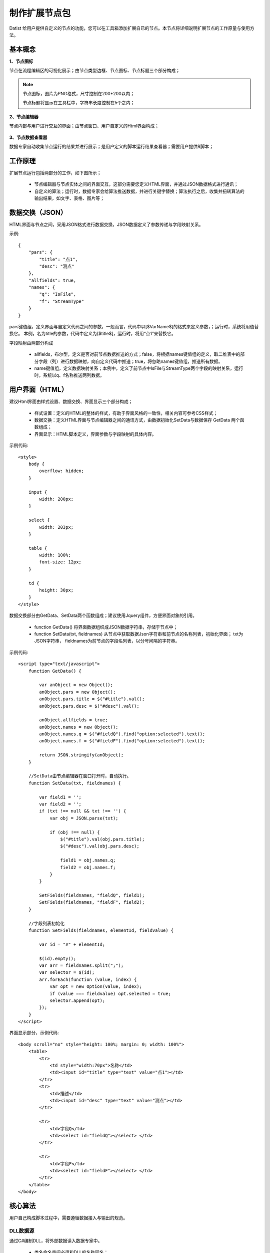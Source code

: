 ﻿.. NodeExpend
 
制作扩展节点包
====================================
Datist 给用户提供自定义的节点的功能，您可以在工具箱添加扩展自已的节点。本节点将详细说明扩展节点的工作原量与使用方法。

基本概念
-----------------------------------

**1、节点图标**
 
节点在流程编辑区的可视化展示；由节点类型边框、节点图标、节点标题三个部分构成；

.. figure:: images/NodeExpend01.png
    :align: center
    :figwidth: 90% 
    :name: plate

.. note::

   节点图标，图片为PNG格式，尺寸控制在200*200以内；
   
   节点标题将显示在工具栏中，字符串长度控制在5个之内；
 
**2、节点编辑器**

节点内部与用户进行交互的界面；由节点窗口、用户自定义的Html界面构成；

.. figure:: images/NodeExpend02.png
    :align: center
    :figwidth: 90% 
    :name: plate
         
**3、节点数据查看器**
    
数据专家自动收集节点运行的结果并进行展示；是用户定义的脚本运行结果查看器；需要用户提供R脚本；

.. figure:: images/NodeExpend03.png
    :align: center
    :figwidth: 90% 
    :name: plate
         
工作原理
-----------------------------------

扩展节点运行包括两部分的工作，如下图所示；

  * 节点编辑器与节点实体之间的界面交互，这部分需要您定义HTML界面，并通过JSON数据格式进行通讯；
  * 自定义的算法；运行时，数据专家会给算法推送数据，并进行关键字替换；算法执行之后，收集并扭转算法的输出结果，如文字、表格、图片等；
 
.. figure:: images/NodeExpend04.png
    :align: center
    :figwidth: 90% 
    :name: plate

数据交换（JSON）
-----------------------------------

HTML界面与节点之间，采用JSON格式进行数据交换，JSON数据定义了参数传递与字段映射关系。

示例::

   {
       "pars": {
           "title": "点1",
           "desc": "测点"
       },
       "allfields": true,
       "names": {
           "q": "IsFile",
           "f": "StreamType"
       }
   }

pars键值组，定义界面与自定义代码之间的参数，一般而言，代码中以[$VarName$]的格式来定义参数，；运行时，系统将用值替换它。
本例，名为title的参数，代码中定义为[$title$]，运行时，将用“点1”来替换它。

字段映射由两部分构成

  * allfields，布尔型，定义是否对前节点数据推送的方式；false，将根据names键值组的定义，取二维表中的部分字段（列）进行数据映射，向自定义代码中推送；true，将忽略names键值组，推送所有数据。
  * name键值组，定义数据映射关系；本例中，定义了前节点中IsFile与StreamType两个字段的映射关系，运行时，系统以q、f名称推送两列数据。
 
用户界面（HTML）
-----------------------------------

建议Html界面由样式设置、数据交换、界面显示三个部分构成；

  * 样式设置：定义的HTML的整体的样式，有助于界面风格的一致性，相关内容可参考CSS样式；
  * 数据交换：定义HTML界面与节点编辑器之间的通讯方式，由数据初始化SetData与数据保存 GetData 两个函数组成；
  * 界面显示：HTML脚本定义，界面参数与字段映射的具体内容。
  
示例代码:: 

    <style>
        body {
            overflow: hidden;
        }

        input {
            width: 200px;
        }

        select {
            width: 203px;
        }

        table {
            width: 100%;
            font-size: 12px;
        }

        td {
            height: 30px;
        }
    </style>

数据交换部分由GetData、SetData两个函数组成；建议使用Jquery组件，方便界面对象的引用。

  * function GetData() 将界面数据组织成JSON数据字符串，存储于节点中；

  * function SetData(txt, fieldnames) 从节点中获取数据Json字符串和前节点的名称列表，初始化界面； txt为JSON字符串， fieldnames为前节点的字段名列表，以分号间隔的字符串。

示例代码:: 

    <script type="text/javascript">
        function GetData() {
        
            var anObject = new Object();
            anObject.pars = new Object();
            anObject.pars.title = $("#title").val();
            anObject.pars.desc = $("#desc").val();

            anObject.allfields = true;
            anObject.names = new Object();
            anObject.names.q = $("#fieldQ").find("option:selected").text();
            anObject.names.f = $("#fieldF").find("option:selected").text();

            return JSON.stringify(anObject);
        }

        //SetData由节点编辑器在窗口打开时，自动执行。
        function SetData(txt, fieldnames) {

            var field1 = '';
            var field2 = '';
            if (txt !== null && txt !== '') {
                var obj = JSON.parse(txt);

                if (obj !== null) {
                    $("#title").val(obj.pars.title);
                    $("#desc").val(obj.pars.desc);

                    field1 = obj.names.q;
                    field2 = obj.names.f;
                }
            }

            SetFields(fieldnames, "fieldQ", field1);
            SetFields(fieldnames, "fieldF", field2);
        }

        //字段列表初始化
        function SetFields(fieldnames, elementId, fieldvalue) {

            var id = "#" + elementId;

            $(id).empty();
            var arr = fieldnames.split(";");
            var selector = $(id);
            arr.forEach(function (value, index) {
                var opt = new Option(value, index);
                if (value === fieldvalue) opt.selected = true;
                selector.append(opt);
            });
        } 
    </script>

界面显示部分，示例代码:: 

    <body scroll="no" style="height: 100%; margin: 0; width: 100%">
        <table>
            <tr>
                <td style="width:70px">名称</td>
                <td><input id="title" type="text" value="点1"></td>
            </tr>
            <tr>
                <td>描述</td>
                <td><input id="desc" type="text" value="测点"></td>
            </tr>

            <tr>
                <td>字段Q</td>
                <td><select id="fieldQ"></select> </td>
            </tr>
            
            <tr>
                <td>字段F</td>
                <td><select id="fieldF"></select> </td>
            </tr>
        </table>
    </body>
    
核心算法
-----------------------------------

用户自己构成脚本过程中，需要遵循数据接入与输出的规范。
 
DLL数据源
^^^^^^^^^^^^^^^^^^^^^^^^^^^^^^^^^^^

通过C#编制DLL，将外部数据读入数据专家中。

  * 类名命名空间必须和DLL的名称同名；
  * 类名的必须为DataEngine；
  * 必须包含字段名定义函数： public static Dictionary<string, string> DBFields(string jsonString)
  * 必须包含数据读取函数：public static IEnumerator<List<object>> Data(string jsonString)

示例代码::

    using System;
    using System.Collections.Generic;
    using System.Diagnostics;
    using System.IO;
    using Newtonsoft.Json.Linq;

    namespace MyDLL
    {
        public class DataEngine
        {
 
            public static Dictionary<string, string> DBFields(string jsonString)
            {
                var dic = new Dictionary<string, string>(); 
                dic.Add("DocName", "Text");    //DocName为输出的字段名，Text为字段类型
                dic.Add("烟尘执行标准", "Text");
                dic.Add("硫氧执行标准", "Text");
                dic.Add("氮氧执行标准", "Text"); 
                dic.Add("企业编号", "Text");
                dic.Add("排口编号", "Text");
                dic.Add("省", "Text");
                dic.Add("市", "Text"); 
                return dic;
            }
 
            public static IEnumerator<List<object>> Data(string jsonString)
            { 
                Debug.WriteLine(jsonString);
     
                var json = JObject.Parse(jsonString);
                if (json == null)  yield break;
                
                var pars = json.SelectToken("pars");
                var paraFile = pars["filename"].ToString();

                Debug.WriteLine(paraFile);

                var fall = File.ReadAllLines(paraFile);

                var oldDateTime = DateTime.Now;

                for (var index = 1; index < fall.Length; index++)
                {
                    var s = fall[index];

                    var arr = s.Split('\t');

                    var lst = new List<object>();
                    foreach (var pollutant in arr)
                    {
                        if (lst.Count > 8) break;
                        lst.Add(pollutant);
                    }

                    for (int i = lst.Count; i < 8; i++)
                    {
                        lst.Add("");
                    }
     
                    yield return lst;

                    //进度
                    if ((DateTime.Now - oldDateTime).TotalSeconds >= 30 || index == fall.Length - 1)
                    {
                        Debug.WriteLine($"Read: {index }/{fall.Length - 1} ({index * 1.0 / (fall.Length - 1):P}) ");
                        oldDateTime = DateTime.Now;
                    }
                }
            }
        }
        } 
    } 

    
DLL数据处理
^^^^^^^^^^^^^^^^^^^^^^^^^^^^^^^^^^^

通过C#编制DLL，对前节点数据进行处理。

  * 类名命名空间必须和DLL的名称同名；
  * 类名的必须为DataEngine；
  * 必须包含字段名定义函数： public static Dictionary<string, string> DBFields(string jsonString)，其中jsonString为界面参数
  * 必须包含数据读取函数：public static IEnumerator<List<object>> Data(string jsonString, DataTable data)，其中jsonString为界面参数，data为前节点数据。

示例代码::

    using System.Collections.Generic;
    using System.Data;
    using System.Diagnostics;
    using Newtonsoft.Json.Linq;

    namespace MyProcess
    {
        public class DataEngine
        { 
            public static Dictionary<string, string> DBFields(string jsonString)
            {
                var dic = new Dictionary<string, string>();
                dic.Add("FieldName1", "Text");
                dic.Add("FieldName2", "Text");
                dic.Add("Result2", "Int");
                return dic;
            }
 
            public static IEnumerator<List<object>> Data(string jsonString, DataTable data)
            { 
                Debug.WriteLine(jsonString); 

                var json = JObject.Parse(jsonString);
                if (json == null)
                {
                    yield break;
                }

                var pars = json.SelectToken("pars");
                var title = pars["title"].ToString();

                Debug.WriteLine(title);


                if (data == null) yield break;
                long id = 0;
                foreach (DataRow dr in data.Rows)
                {
                    var results = new List<object> { dr[0], dr[1], id++ };

                    yield return results;
                }

            }
        }
    }

R
^^^^^^^^^^^^^^^^^^^^^^^^^^^^^^^^^^^

  * 数据接入：界面参数pars部分格式为[$VarName$]，其中VarName对于界面参数JSON中的字段的名称，如title等; 
  * 前节点数据接入：为Inputtable变量，DataFrame类型；其实对应的列名，为界面参数names部分定义指定的名称。（只有当allfields设为false时，才修改列的名称）
  * 成果输出：支持多级标题、文本、加粗文本以及图片；具体参见代码规范。

代码规范，示例代码:: 

    #输出一级标题函数为 header1()
    #输出二级标题函数为 header2()
    #输出三级标题函数为 header3()
    #输出文本或内容函数为 output(object,"header")
    #输出加粗文本函数为 boldtext()
    #输出统计图
    #  开始 png(gettempfile(),width =300, height = 300)
    #  收尾 invisible(dev.off())

    #前节点数据源名称为inputtable；

示例代码::

    header1("[$title$]")  #界面参数pars部分的对象title
    output("[$desc$]")    #界面参数pars部分的对象desc
     
    header1("数据源") 	
    output(inputtable)

    header1("q列")
    output(inputtable$q)       #界面参数names部分的对象q；此时，q为inputtable（DataFrame）中一列的名称。（allfields参数必须设为false）
	
    header1("具体内容") 
	
    #============== set parameters ===================
    T0 =0                    #start time
    T1=5479                  #Learning period /julian day
    T2=13847                 #Forcast period  /julian day

    xMin=95                  #output range Xmin
    xMax=109                 #output range Xmax
    yMin=20                  #output range Ymin
    yMax=43                  #output range Ymax
    xd=0.05                  #space distance in X direction
    yd=0.05                  #space distance in Y direction
    calcmag=4.0              #triggering events 
    estimag=6.0              #triggered events

    mdx=(xMax-xMin)/xd+1
    ndy=(yMax-yMin)/yd+1

    #============== read datafile ===================
    cata.all <- inputtable
    cata <- cata.all[cata.all$V8 < xMax & cata.all$V8>=xMin & cata.all$V7 >=yMin & cata.all$V7<yMax   &cata.all[,9]>=calcmag,]  #filter region and mag
    cata$dates <- julian(as.Date(paste(cata[,1],cata[,2], cata[,3],sep="-")), orig=as.Date("1970-1-1"))+cata[,4]/24+cata[,5]/24/60+cata[,6]/24/60/60
    cata1 <-cata[cata$dates >T0 & cata $dates < T1,]  #learning period earthquake catalog
    cata2 <-cata[cata$dates >T1 & cata $dates < T2,]  #Forcast period earthquake catalog

    #output("PPE Model")
    png(gettempfile(),width = 1000, height = 1000)
     par(mfrow=c(2,2))
     hist(cata[,9],breaks=seq(3.95,8.0,0.1),xlab='magnitude',main='G-R of all catalog')  #figure G-R 1
     plot(cata[,9],ylab='magnitude',main='M-T of all catalog')                           #figure M-T 2 
     plot(cata[,c(8,7)],cex=(cata[,9]-3.5)/2,xlab='long',ylab='lati',main='seismicity of all catalog')  #figure Dist 3    
     plot(cata1[,c(8,7)],cex=(cata[,9]-3.5)/2,xlab='long',ylab='lati',main='seismicity of learning period')   #figure Dist 4  
    invisible(dev.off())

Echarts
^^^^^^^^^^^^^^^^^^^^^^^^^^^^^^^^^^^

与R类似，具体使用方式，参考官方网站：http://echarts.baidu.com/examples.html

数据专家以pdata为变量的形式，向核心算法推送数据；

示例代码::

    var markLineOpt = {
        animation: false,
        label: {
            normal: {
                formatter: 'y = 0.5 * x + 3',
                textStyle: {
                    align: 'right'
                }
            }
        },
        lineStyle: {
            normal: {
                type: 'solid'
            }
        },
        tooltip: {
            formatter: 'y = 0.5 * x + 3'
        },
        data: [[{
            coord: [0, 3],
            symbol: 'none'
        }, {
            coord: [20, 13],
            symbol: 'none'
        }]]
    };

    option = {
        title: {
            text: 'Anscombe\'s quartet',
            x: 'center',
            y: 0
        },
        grid: [
            {x: '7%', y: '7%', width: '38%', height: '38%'},
            {x2: '7%', y: '7%', width: '38%', height: '38%'},
            {x: '7%', y2: '7%', width: '38%', height: '38%'},
            {x2: '7%', y2: '7%', width: '38%', height: '38%'}
        ],
        tooltip: {
            formatter: 'Group {a}: ({c})'
        },
        xAxis: [
            {gridIndex: 0, min: 0, max: 20},
            {gridIndex: 1, min: 0, max: 20},
            {gridIndex: 2, min: 0, max: 20},
            {gridIndex: 3, min: 0, max: 20}
        ],
        yAxis: [
            {gridIndex: 0, min: 0, max: 15},
            {gridIndex: 1, min: 0, max: 15},
            {gridIndex: 2, min: 0, max: 15},
            {gridIndex: 3, min: 0, max: 15}
        ],
        series: [
            {
                name: 'I',
                type: 'scatter',
                xAxisIndex: 0,
                yAxisIndex: 0,
                data: dataAll[0],
                markLine: markLineOpt
            },
            {
                name: 'II',
                type: 'scatter',
                xAxisIndex: 1,
                yAxisIndex: 1,
                data: dataAll[1],
                markLine: markLineOpt
            },
            {
                name: 'III',
                type: 'scatter',
                xAxisIndex: 2,
                yAxisIndex: 2,
                data: dataAll[2],
                markLine: markLineOpt
            },
            {
                name: 'IV',
                type: 'scatter',
                xAxisIndex: 3,
                yAxisIndex: 3,
                data: dataAll[3],
                markLine: markLineOpt
            }
        ]
    };    
      
编译扩展包
-----------------------------------

用户可以使用工具箱中的节点生成器，创建扩展节点；使用添加节点功能，将扩展节点添加到工具箱中；

.. figure:: images/NodeExpend05.png
    :align: center
    :figwidth: 90% 
    :name: plate
         
**节点生成器**

用户输出扩展节点的相关信息，点击编译按钮，即可创建扩展节点（*.dnp）。

.. figure:: images/NodeExpend06.png
    :align: center
    :figwidth: 90% 
    :name: plate

.. note::

   * 对于界面HTML、脚本文件，请使用UTF8编码格式；
   * 对于DLL数据源扩展节点，请勾选数据源节点，以与数据处理节点进行区分；
   * 对于R和Echarts扩展节点，请勾选代码加密，以便保护您的代码。
   * 关于扩展节点示例，请放置于NodeDemos目录下，且DMS文件的名称与脚本文件的名称相同。
   
   
添加扩展包
-----------------------------------

用户通过添加节点功能，对工具箱进行扩展；扩展节点的使用与原生节点的使用方式相同；

.. figure:: images/NodeExpend08.png
    :align: center
    :figwidth: 90% 
    :name: plate
    
**案例：**

.. figure:: images/NodeExpend09.png
    :align: center
    :figwidth: 90% 
    :name: plate
    

